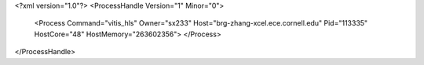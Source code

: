 <?xml version="1.0"?>
<ProcessHandle Version="1" Minor="0">
    <Process Command="vitis_hls" Owner="sx233" Host="brg-zhang-xcel.ece.cornell.edu" Pid="113335" HostCore="48" HostMemory="263602356">
    </Process>
</ProcessHandle>
